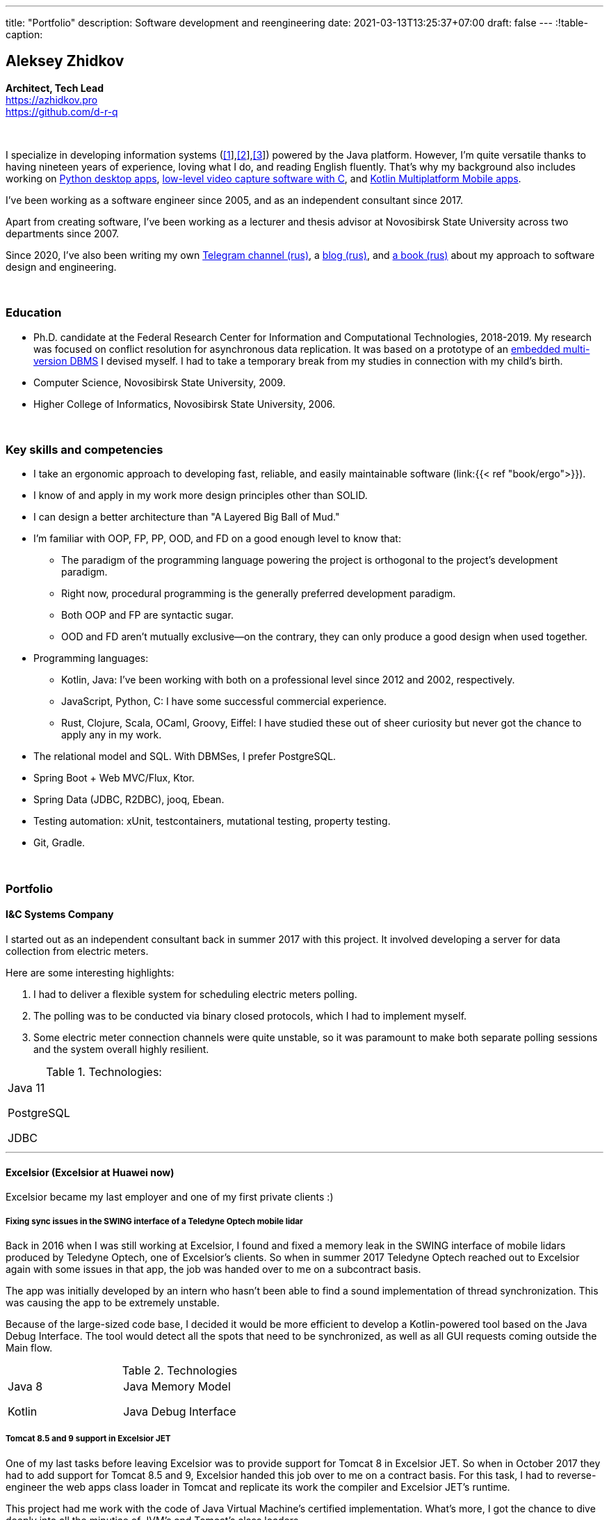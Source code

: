 ---
title: "Portfolio"
description: Software development and reengineering
date: 2021-03-13T13:25:37+07:00
draft: false
---
:!table-caption:

== Aleksey Zhidkov
*Architect, Tech Lead* +
https://azhidkov.pro +
https://github.com/d-r-q

{empty} +

I specialize in developing information systems (link:++{{< ref "portfolio#lobby">}}++[[1]],link:++{{< ref "portfolio#tcs">}}++[[2]],link:++{{< ref "portfolio#threads">}}++[[3]]) powered by the Java platform.
However, I'm quite versatile thanks to having nineteen years of experience, loving what I do, and reading English fluently.
That's why my background also includes working on link:++{{< ref "portfolio#yts_bot" >}}++[Python desktop apps], link:++{{< ref "portfolio#lpx">}}++[low-level video capture software with C], and link:++{{< ref "portfolio#udobno">}}++[Kotlin Multiplatform Mobile apps].

I've been working as a software engineer since 2005, and as an independent consultant since 2017.

Apart from creating software, I've been working as a lecturer and thesis advisor at Novosibirsk State University across two departments since 2007.

Since 2020, I've also been writing my own https://t.me/ergonomic_code[Telegram channel (rus)], a link:++{{ref "posts">}}++[blog (rus)], and link:++{{< ref "book/ergo">}}++[a book (rus)] about my approach to software design and engineering.

{empty} +

=== Education

* Ph.D. candidate at the Federal Research Center for Information and Computational Technologies, 2018-2019.
My research was focused on conflict resolution for asynchronous data replication.
It was based on a prototype of an https://github.com/d-r-q/qbit[embedded multi-version DBMS] I devised myself.
I had to take a temporary break from my studies in connection with my child's birth.
* Computer Science, Novosibirsk State University, 2009.
* Higher College of Informatics, Novosibirsk State University, 2006.

{empty} +

=== Key skills and competencies

* I take an ergonomic approach to developing fast, reliable, and easily maintainable software (link:++{{< ref "book/ergo">}}++).
* I know of and apply in my work more design principles other than SOLID.
* I can design a better architecture than "A Layered Big Ball of Mud."
* I'm familiar with OOP, FP, PP, OOD, and FD on a good enough level to know that:
** The paradigm of the programming language powering the project is orthogonal to the project's development paradigm.
** Right now, procedural programming is the generally preferred development paradigm.
** Both OOP and FP are syntactic sugar.
** OOD and FD aren't mutually exclusive—on the contrary, they can only produce a good design when used together.
* Programming languages:
** Kotlin, Java: I've been working with both on a professional level since 2012 and 2002, respectively.
** JavaScript, Python, C: I have some successful commercial experience.
** Rust, Clojure, Scala, OCaml, Groovy, Eiffel: I have studied these out of sheer curiosity but never got the chance to apply any in my work.
* The relational model and SQL.
With DBMSes, I prefer PostgreSQL.
* Spring Boot + Web MVC/Flux, Ktor.
* Spring Data (JDBC, R2DBC), jooq, Ebean.
* Testing automation: xUnit, testcontainers, mutational testing, property testing.
* Git, Gradle.

{empty} +

=== Portfolio

==== I&C Systems Company

I started out as an independent consultant back in summer 2017 with this project.
It involved developing a server for data collection from electric meters.

Here are some interesting highlights:

. I had to deliver a flexible system for scheduling electric meters polling.
. The polling was to be conducted via binary closed protocols, which I had to implement myself.
. Some electric meter connection channels were quite unstable, so it was paramount to make both separate polling sessions and the system overall highly resilient.

.Technologies:
[cols="3"]
|===
|
Java 11

PostgreSQL

JDBC
|
|
|===

---

==== Excelsior (Excelsior at Huawei now)

Excelsior became my last employer and one of my first private clients :)

===== Fixing sync issues in the SWING interface of a Teledyne Optech mobile lidar

Back in 2016 when I was still working at Excelsior, I found and fixed a memory leak in the SWING interface of mobile lidars produced by Teledyne Optech, one of Excelsior's clients.
So when in summer 2017 Teledyne Optech reached out to Excelsior again with some issues in that app, the job was handed over to me on a subcontract basis.

The app was initially developed by an intern who hasn't been able to find a sound implementation of thread synchronization.
This was causing the app to be extremely unstable.

Because of the large-sized code base, I decided it would be more efficient to develop a Kotlin-powered tool based on the Java Debug Interface.
The tool would detect all the spots that need to be synchronized, as well as all GUI requests coming outside the Main flow.

.Technologies
[cols="3"]
|===
|
Java 8

Kotlin
|
Java Memory Model

Java Debug Interface
|
|===

===== Tomcat 8.5 and 9 support in Excelsior JET

One of my last tasks before leaving Excelsior was to provide support for Tomcat 8 in Excelsior JET.
So when in October 2017 they had to add support for Tomcat 8.5 and 9, Excelsior handed this job over to me on a contract basis.
For this task, I had to reverse-engineer the web apps class loader in Tomcat and replicate its work the compiler and Excelsior JET's runtime.

This project had me work with the code of Java Virtual Machine's certified implementation.
What's more, I got the chance to dive deeply into all the minutiae of JVM's and Tomcat's class loaders.

.Technologies
[cols="3"]
|===
|
Java 8

Tomcat 8.5, 9
|
|
|===

[#lpx]
===== R&D of a video capture system for custom camera, The Siberian Center of Transport Technologies

The Siberian Center of Transport Technologies is the company developing high-tech tools for the Russian Railways.
Their flagship products were based on Windows, but in spring 2018, they decided to also give Linux a try.
That's why they went to me.
For the pilot project, they chose to make a prototype of a video capture system for a custom camera that would receive signals from one of their existing devices.

This project turned out to be one of the most fascinating and complex ones I've ever worked on.
First, it was the first–and so far the last–commercial experience I've had with C.
Second, I got the chance to do some work with hardware directly.
That's a whole different experience :)
Finally, I tried my hand at multithreaded and network programming with a language that has no synchronized block or garbage collector.

The system's workflow was supposed to look like this:

. The system would listen for requests from a custom device connected to it via USB (we switched to a simple GPIO switcher later on);
. Once it receives a command, the system beings to capture the video stream from a custom camera connected to it via CSI and save it to the drive.
. There also was a separate HTTP server that would, on request, collect frames within a specified time interval and pack them into a zip archive.
+
The client asked for the server to be powered by C.
This was the only HTTP server in my entire career that would start up in microseconds :)

.Technologies
[cols="3"]
|===
|
C

Raspberry PI

Linux USB API
|
pthreads

microhttpd

writingPi
|
CSI
|===

---

==== Siberian.Pro

===== Dynamically configuring proxy server for Oboz

Back in winter 2019, Siberian.Pro was developing a mobile app for Oboz.
In this project, the client wanted to have a small proxy powered by Spring Boot that would act as a liaison between the mobile app and the client's system.
The proxy's main task was to dynamically receive the configuration from Consul.

Siberian.Pro's Java engineers were all busy working on other tasks, which is why they handed this job over to me on a subcontract basis.

Siberian.Pro was satisfied with the quality and pace of my work.
So once they needed a Java developer again, they reached out to me.

.Technologies
[cols="3"]
|===
|
Java 8

Spring Boot

Consul
|
Spring Cloud Consul

Docker/Docker compose
|
|===

[#lobby]
===== Company "X", project "L": a server for a business hypothesis validation app
In winter 2021, Siberian.Pro started working on a new project for Company "X", a gambling provider.
The client wanted the back-end system to be powered by the Java platform.
Siberian.Pro reached out to me again.

At the time of me writing this text, Project "L" is still in the development stage.
The project is to validate a business hypothesis regarding the efficiency of a new game translation mechanic.
For that reason, Project "L" delegates most of its functionality to the main system.

Here are some interesting spotlights:

. The project is quite demanding performance-wise, which is why I've picked the reactive stack.
. I'm using Kotlin Coroutines to make working with the reactive stack as simple and straightforward as with the synchronized one.
. Because of the app's nature, I have to be constantly looking to balance between the system's response time and data consistency.
. link:++{{< ref "posts/21/03/210321-project-l-testing">}}++[Automated testing is set up] in such a way that the client has only seen 1 (one) bug and 0 (zero) regressions over two months.

.Technologies
[cols="3"]
|===
|
Kotlin

Spring Web Flux/R2DBC

Spring Rest Doc/Openapi

Ktor client
|
Testcontainers

Kotest

Wiremock
|
PostgreSQL

Docker/Docker compose

Github Actions;
|===

---

==== Trading Club

[#yts_bot]
===== A system to protect & license a cryptocurrency trading algorithm

Trading Club has developed a unique Python-powered algorithm for crypto exchange trading.
In winter 2019, they reached out to me to have 3 things done.
I was to:

. protect the algorithm itself from reverse-engineering;
. develop a licensing system for accessing the algorithm; and
. develop a GUI for controlling the algorithm.

To protect the algorithm from reverse-engineering, I decided to compile the script to native code via Cython.
Native code per se is a tough nut to crack in terms of reverse-engineering.
Things get much harder if we're talking native code generated from a code snippet written in a high-level dynamic language.

For licensing, I developed a license server and added a license check into the algorithm.

Finally, I developed a GUI with QT.
To keep the user from bothering with installing a Python interpreter, I packed the app with pyinstaller.

For now, this is my only commercial project written with Python.

.Technologies
[cols="3"]
|===
|
Python/Cython

QT/PySide2

pyinstaller
|
Flask

Docker/Docker compose
|
|===


[#tcs]
===== Data Transfer server

Once they were done with the app, Trading Club switched to developing a mobile app that could keep track of their bot's work.
In summer 2020, Trading Club decided they want to arrange all the disparate parts of the app into a solid whole.
That's why they reached out to me again.

The project consisted of developing a server that would provide three APIs:

. an API for the bot to save the data;
. an API for the mobile app to receive the data; and
. an API for the bot to sent push notifications in the mobile app.

.Technologies
[cols="3"]
|===
|
Kotlin

Spring Boot

Ebean
|
PostgreSQL

Testcontainers

Kotest
|

Docker/Docker compose

APNS
|===

---

==== GameOn Production

[#udobno]
===== Android and iOS app prototypes for validating a business hypothesis

In spring 2019, GameOn Production asked me to develop a prototype of an Android app that was to validate a business hypothesis.

The app's idea was to store specific user data and use it to autofill similar web forms on various websites.

It was clear from the start that writing and maintaining form-filling scripts powered by WebView's standard API would cost too much time and money.
For that reason, I developed a DSL based on Kotlin Coroutines that allowed to describe the process of filling out a form in a declarative style.

While working on the scripts, I had to come up with a way to fill forms out automatically on websites powered by modern web frameworks.
Naturally, I had to do extensive research into the frameworks' structure to do so.

Initially, the client wanted an Android app only.
In a bunch of months of development, though, he decided he needs an iOS one as well.
I knew that the scripts were the project's most expensive part.
For that reason, I decided that instead of porting these to iOS, I'd better take a risk and put both the DSL and the scripts into a multiplatform module.

I had encountered some issues while connecting the KMM module to the iOS app.
Still, I'm quite sure this decision saved my client around 50% to 100% of the project's final cost.

.Technologies
[cols="3"]
|===
|
Kotlin

Kotlin Multiplatform Mobile

Kotlin Coroutines

JavaScript
|
WebView

React

Angular

Vue.js
|

Android

iOS
|
|===

---

[#threads]
==== Brooma Service

===== Reingeneering the reporting module

One of Brooma's products is Threads, an end-to-end solution for handling customer communication via chats and messengers.
In spring 2019, Brooma wanted Threads' report module reingeneered.
They didn't have enough hands in-house for that back then, which is why they reached out to me.

Originally, the module had about 20 caching-related issues that were hard to diagnose.
It would consume too much memory when running, which was causing the main app to fail.

To solve the problem, I:

* reverse-engineered the original module;
* spawned it off into a separate process; and
* set going a data streamline from the database server to the client browser via two apps powered by Spring Web MVC.

Setting up the data streamline and interacting with JDBC directly allowed to resolve the original module's problems, significantly improve on its performance, and fix all the memory-related issues.

The project took much longer than expected.
Nonetheless, we continued to work together on an outstaff basis and kept it going for one year and a half.

===== Reengineering the routing module

In summer 2020, I promptly reengineered the routing module for Brooma.
The routing module is the system's 'heart' acting as an intermediary between the clients and the operators.
If it's down, the entire system is as well.

Over the development years, the module had accumulated much technical debt, which eventually led to some serious performance issues.
This has taken its toll on one of Brooma's strategic clients who noticed a significant drop in their service quality.

In two weeks, I brought the first reengineered version of this module in full accordance with link:++{{< ref "book/ergo" >}}++[the ergonomic approach's principles].
This allowed for quite impressive 300x growth in the system's throughput with no functional losses.
Naturally, this in turn helped Brooma to retain their strategic client.

.Technologies
[cols="3"]
|===
|
Java 8

Spring Boot
|
PostgreSQL

Oracle

JDBC
|
SQL
|===

---

==== Employment experience

*Company and position:* Novosibirsk State University, Lecturer and Thesis Advisor +
*Time of employment:* September 2009 – current position +

* I'm the lecturer for the 'Databases' course (2018—current position).
* I was the lecturer for the 'Object-Oriented Programming' course (2009-2014).

{empty} +

*Company and position:* Excelsior, Engineer and Project Manager +
*Time of employment:* June 2013 - June 2017  +

* https://www.teledyneoptech.com/en/products/software/lms/[Lidar Mapping Suite] - a system for processing the data received by lidars.
* SendItBetter (not available anymore) - a tool for sending large files via email.
* https://github.com/excelsior-oss/restler[Restler] - a library for HTTP-API clients generation based on a Java class description.
* ExcelsiorJet (not available anymore) - certified JVM implementation and AOT Java compiler.

{empty} +

*Company and position:* Playtox, Engineer +
*Time of employment:* September 2012 – May 2013  +
I was developing a platform for mobile MMO games.

{empty} +

*Company and position:* Alexey Sukhorukov's Hiring Agency, Java Expert +
*Time of employment:* June 2010 – August 2013 +
I was evaluating job candidates' Java skill level.

{empty} +

*Company and position:* Alavar.ru/HD Soft (since November 2009), Engineer +
*Time of employment:* October 2008 – September 2012 +
I was developing a Java platform and applications for US digital cable boxes.

{empty} +

*Company and position:* Innovative Technologies, Engineer +
*Time of employment:* March 2008 – October 2008 +
I was developing a city guidance portal called Gorod-Gid ("City guide").

{empty} +

*Company and position:* Novosibirsk State University, Higher College of Informatics, Lecturer and Thesis Advisor +
*Time of employment:* February 2007 – July 2016 +
I was a lecturer for 'Translators,' a base project.

{empty} +

*Company and position:* KB Inform, engineer +
*Time of employment:* January 2006 – March 2008 +
I was working on an automated system for the commercial account of electric power.

{empty} +

*Company and position:* TrendSW, Junior Engineer +
*Time of employment:* May 2005 – October 2005 +
I was working on a SaaS project for US estate agents.

{empty} +

==== Open Source projects

 . https://github.com/d-r-q/qbit[qbit] - embedded distributed DMBS powered by Kotlin Multiplatform.
 . https://github.com/d-r-q/Q5[Q5] - Android app for personal finance management.
 . https://github.com/d-r-q/nuvola-app-yandex-music[Yandex Music • Nuvola Apps Runtime] - a script for Yandex Music support in https://nuvola.tiliado.eu/[Nuvola Player];
 . https://github.com/d-r-q/jeb-k[Jeb-k] - command-line tool for incremental backups with a Tower of Hanoi-based rotation schema.
 . https://github.com/d-r-q/maroz[Maroz] - bare-metal Hello World program powered by Assembler and Rust.
 . https://github.com/d-r-q/kakos[Kakos] - an OS loader powered by Assembler and C.
 . https://github.com/d-r-q/QuickDialer[QuickDialer] - Android Home screen speed dialing widget for favorite and recent phone numbers.
 . https://github.com/d-r-q/DistributedRobocode[DistributedRobocode] - a system to run distributed Robocode for local Tomcat version evaluation.
 . https://github.com/d-r-q/tomcat[Tomcat] - https://robowiki.net/wiki/Main_Page[Robcode], a bot that won 1st place out of around a thousand back in 2011.
